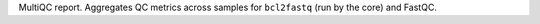 MultiQC report. Aggregates QC metrics across samples for ``bcl2fastq`` (run by the core) and FastQC.
